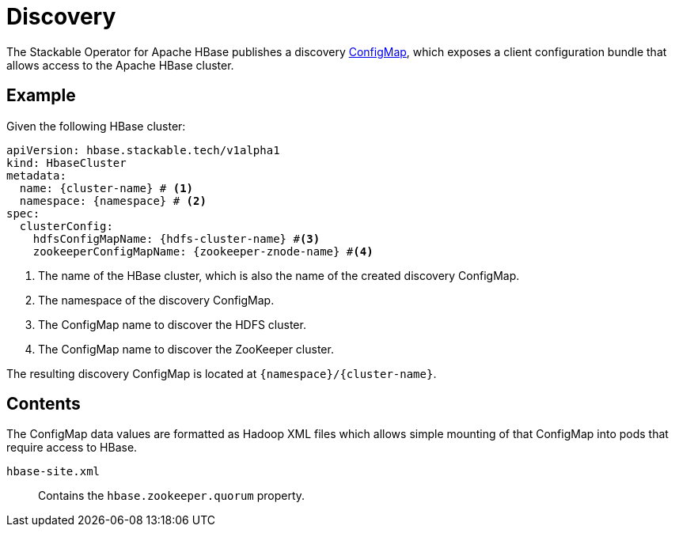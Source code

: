 :cluster-name: \{cluster-name\}
:namespace: \{namespace\}
:hdfs-cluster-name: \{hdfs-cluster-name\}
:zookeeper-znode-name: \{zookeeper-znode-name\}
:page-aliases: discovery.adoc

= Discovery

The Stackable Operator for Apache HBase publishes a discovery https://kubernetes.io/docs/reference/generated/kubernetes-api/v1.23/#configmap-v1-core[ConfigMap], which exposes a client configuration bundle that allows access to the Apache HBase cluster.

== Example

Given the following HBase cluster:

[source,yaml,subs="normal,callouts"]
----
apiVersion: hbase.stackable.tech/v1alpha1
kind: HbaseCluster
metadata:
  name: {cluster-name} # <1>
  namespace: {namespace} # <2>
spec:
  clusterConfig:
    hdfsConfigMapName: {hdfs-cluster-name} #<3>
    zookeeperConfigMapName: {zookeeper-znode-name} #<4>
----
<1> The name of the HBase cluster, which is also the name of the created discovery ConfigMap.
<2> The namespace of the discovery ConfigMap.
<3> The ConfigMap name to discover the HDFS cluster.
<4> The ConfigMap name to discover the ZooKeeper cluster.

The resulting discovery ConfigMap is located at `{namespace}/{cluster-name}`.

== Contents

The ConfigMap data values are formatted as Hadoop XML files which allows simple mounting of that ConfigMap into pods that require access to HBase.

`hbase-site.xml`::
Contains the `hbase.zookeeper.quorum` property.
